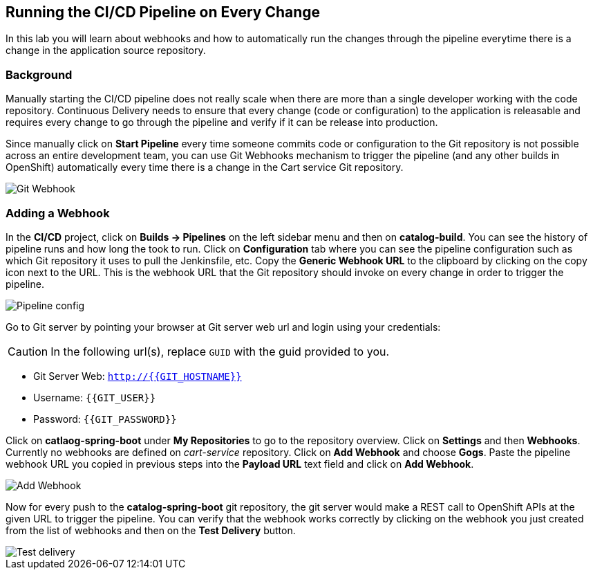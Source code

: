 ## Running the CI/CD Pipeline on Every Change

In this lab you will learn about webhooks and how to automatically run the changes 
through the pipeline everytime there is a change in the application source repository.

### Background

Manually starting the CI/CD pipeline does not really scale when there are more 
than a single developer working with the code repository. Continuous Delivery needs to 
ensure that every change (code or configuration) to the application is releasable and 
requires every change to go through the pipeline and verify if it can be release into production.

Since manually click on *Start Pipeline* every time someone commits code or configuration 
to the Git repository is not possible across an entire development team, you can use Git 
Webhooks mechanism to trigger the pipeline (and any other builds in OpenShift) automatically 
every time there is a change in the Cart service Git repository.

image::devops-webhook-diagram.png[Git Webhook]

### Adding a Webhook

In the *CI/CD* project, click on *Builds -> Pipelines* on the left sidebar menu 
and then on *catalog-build*. You can see the history of pipeline runs and how 
long the took to run. Click on *Configuration* tab where you can see the pipeline 
configuration such as which Git repository it uses to pull the Jenkinsfile, etc. 
Copy the *Generic Webhook URL* to the clipboard by clicking on the copy icon next to the 
URL. This is the webhook URL that the Git repository should invoke on every change 
in order to trigger the pipeline.

image::devops-webhook-pipeline-config.png[Pipeline config]

Go to Git server by pointing your browser at Git server web url and login using your credentials:

CAUTION: In the following url(s), replace `GUID` with the guid provided to you.

* Git Server Web:  `http://{{GIT_HOSTNAME}}`
* Username: `{{GIT_USER}}`
* Password: `{{GIT_PASSWORD}}`

Click on *catlaog-spring-boot* under *My Repositories* to go to the repository 
overview. Click on *Settings* and then *Webhooks*. Currently no webhooks are defined 
on _cart-service_ repository. Click on *Add Webhook* and choose *Gogs*. Paste 
the pipeline webhook URL you copied in previous steps into the *Payload URL* text 
field and click on *Add Webhook*.

image::devops-webhook-gogs-add.png[Add Webhook]

Now for every push to the *catalog-spring-boot* git repository, the git server would make a REST call 
to OpenShift APIs at the given URL to trigger the pipeline. You can verify that the 
webhook works correctly by clicking on the webhook you just created from the list 
of webhooks and then on the *Test Delivery* button.

image::devops-webhook-gogs-test-delivery.png[Test delivery]
